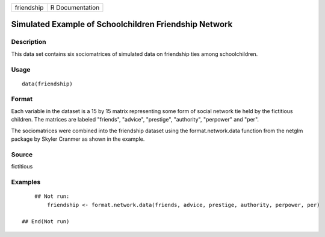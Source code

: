 +--------------+-------------------+
| friendship   | R Documentation   |
+--------------+-------------------+

Simulated Example of Schoolchildren Friendship Network
------------------------------------------------------

Description
~~~~~~~~~~~

This data set contains six sociomatrices of simulated data on friendship
ties among schoolchildren.

Usage
~~~~~

::

    data(friendship)

Format
~~~~~~

Each variable in the dataset is a 15 by 15 matrix representing some form
of social network tie held by the fictitious children. The matrices are
labeled "friends", "advice", "prestige", "authority", "perpower" and
"per".

The sociomatrices were combined into the friendship dataset using the
format.network.data function from the netglm package by Skyler Cranmer
as shown in the example.

Source
~~~~~~

fictitious

Examples
~~~~~~~~

::

        ## Not run: 
            friendship <- format.network.data(friends, advice, prestige, authority, perpower, per)   
                
    ## End(Not run)

